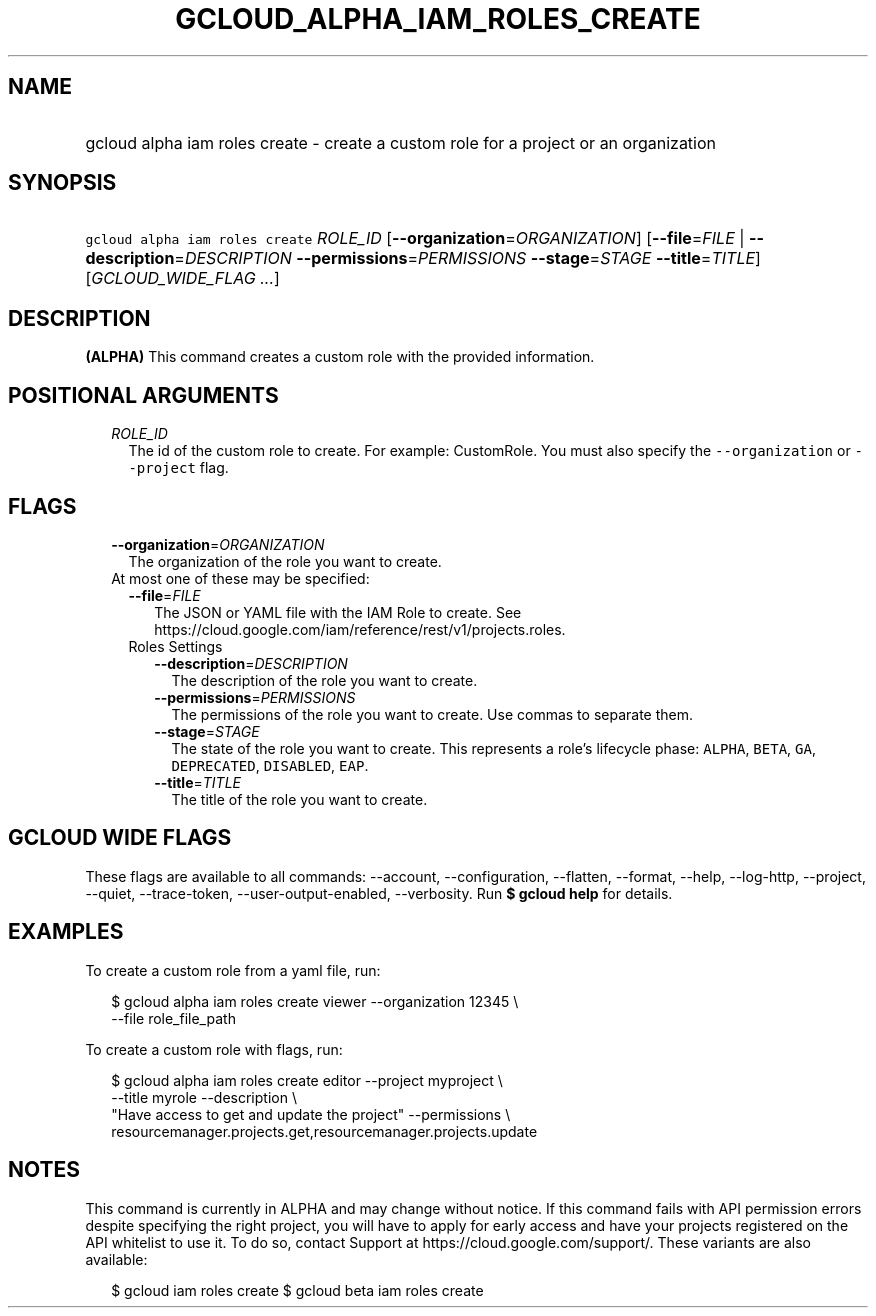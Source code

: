 
.TH "GCLOUD_ALPHA_IAM_ROLES_CREATE" 1



.SH "NAME"
.HP
gcloud alpha iam roles create \- create a custom role for a project or an organization



.SH "SYNOPSIS"
.HP
\f5gcloud alpha iam roles create\fR \fIROLE_ID\fR [\fB\-\-organization\fR=\fIORGANIZATION\fR] [\fB\-\-file\fR=\fIFILE\fR\ |\ \fB\-\-description\fR=\fIDESCRIPTION\fR\ \fB\-\-permissions\fR=\fIPERMISSIONS\fR\ \fB\-\-stage\fR=\fISTAGE\fR\ \fB\-\-title\fR=\fITITLE\fR] [\fIGCLOUD_WIDE_FLAG\ ...\fR]



.SH "DESCRIPTION"

\fB(ALPHA)\fR This command creates a custom role with the provided information.



.SH "POSITIONAL ARGUMENTS"

.RS 2m
.TP 2m
\fIROLE_ID\fR
The id of the custom role to create. For example: CustomRole. You must also
specify the \f5\-\-organization\fR or \f5\-\-project\fR flag.


.RE
.sp

.SH "FLAGS"

.RS 2m
.TP 2m
\fB\-\-organization\fR=\fIORGANIZATION\fR
The organization of the role you want to create.

.TP 2m

At most one of these may be specified:

.RS 2m
.TP 2m
\fB\-\-file\fR=\fIFILE\fR
The JSON or YAML file with the IAM Role to create. See
https://cloud.google.com/iam/reference/rest/v1/projects.roles.

.TP 2m

Roles Settings

.RS 2m
.TP 2m
\fB\-\-description\fR=\fIDESCRIPTION\fR
The description of the role you want to create.

.TP 2m
\fB\-\-permissions\fR=\fIPERMISSIONS\fR
The permissions of the role you want to create. Use commas to separate them.

.TP 2m
\fB\-\-stage\fR=\fISTAGE\fR
The state of the role you want to create. This represents a role's lifecycle
phase: \f5ALPHA\fR, \f5BETA\fR, \f5GA\fR, \f5DEPRECATED\fR, \f5DISABLED\fR,
\f5EAP\fR.

.TP 2m
\fB\-\-title\fR=\fITITLE\fR
The title of the role you want to create.


.RE
.RE
.RE
.sp

.SH "GCLOUD WIDE FLAGS"

These flags are available to all commands: \-\-account, \-\-configuration,
\-\-flatten, \-\-format, \-\-help, \-\-log\-http, \-\-project, \-\-quiet,
\-\-trace\-token, \-\-user\-output\-enabled, \-\-verbosity. Run \fB$ gcloud
help\fR for details.



.SH "EXAMPLES"

To create a custom role from a yaml file, run:

.RS 2m
$ gcloud alpha iam roles create viewer \-\-organization 12345 \e
    \-\-file role_file_path
.RE

To create a custom role with flags, run:

.RS 2m
$ gcloud alpha iam roles create editor \-\-project myproject \e
    \-\-title myrole \-\-description \e
    "Have access to get and update the project" \-\-permissions \e
    resourcemanager.projects.get,resourcemanager.projects.update
.RE



.SH "NOTES"

This command is currently in ALPHA and may change without notice. If this
command fails with API permission errors despite specifying the right project,
you will have to apply for early access and have your projects registered on the
API whitelist to use it. To do so, contact Support at
https://cloud.google.com/support/. These variants are also available:

.RS 2m
$ gcloud iam roles create
$ gcloud beta iam roles create
.RE

